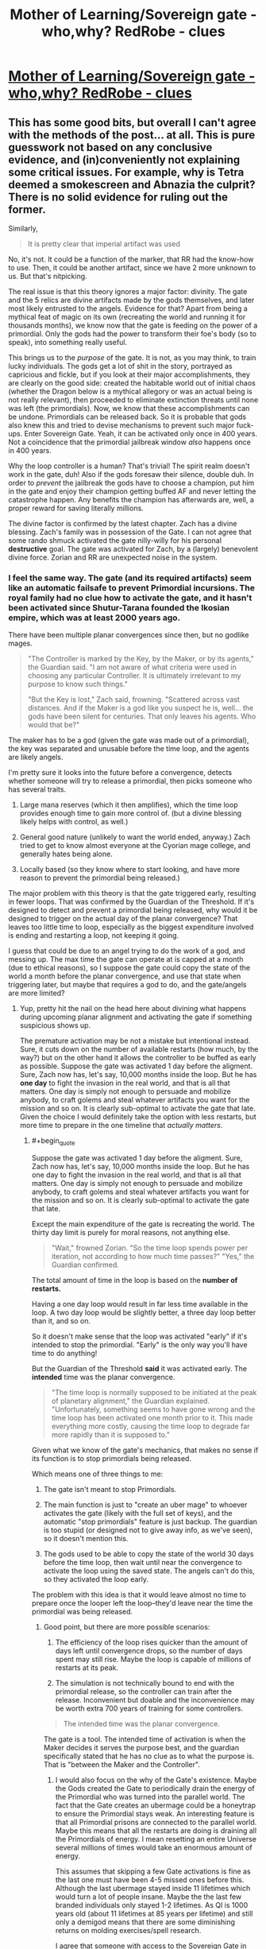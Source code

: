 #+TITLE: Mother of Learning/Sovereign gate - who,why? RedRobe - clues

* [[https://www.reddit.com/r/motheroflearning/comments/80crs2/sovereign_gate_whowhy_redrobe_clues/][Mother of Learning/Sovereign gate - who,why? RedRobe - clues]]
:PROPERTIES:
:Author: distrofijus
:Score: 32
:DateUnix: 1519652204.0
:END:

** This has some good bits, but overall I can't agree with the methods of the post... at all. This is pure guesswork not based on any conclusive evidence, and (in)conveniently not explaining some critical issues. For example, why is Tetra deemed a smokescreen and Abnazia the culprit? There is no solid evidence for ruling out the former.

Similarly,

#+begin_quote
  It is pretty clear that imperial artifact was used
#+end_quote

No, it's not. It could be a function of the marker, that RR had the know-how to use. Then, it could be another artifact, since we have 2 more unknown to us. But that's nitpicking.

The real issue is that this theory ignores a major factor: divinity. The gate and the 5 relics are divine artifacts made by the gods themselves, and later most likely entrusted to the angels. Evidence for that? Apart from being a mythical feat of magic on its own (recreating the world and running it for thousands months), we know now that the gate is feeding on the power of a primordial. Only the gods had the power to transform their foe's body (so to speak), into something really useful.

This brings us to the /purpose/ of the gate. It is not, as you may think, to train lucky individuals. The gods get a lot of shit in the story, portrayed as capricious and fickle, but if you look at their major accomplishments, they are clearly on the good side: created the habitable world out of initial chaos (whether the Dragon below is a mythical allegory or was an actual being is not really relevant), then proceeded to eliminate extinction threats until none was left (the primordials). Now, we know that these accomplishments can be undone. Primordials can be released back. So it is probable that gods also knew this and tried to devise mechanisms to prevent such major fuck-ups. Enter Sovereign Gate. Yeah, it can be activated only once in 400 years. Not a coincidence that the primordial jailbreak window /also/ happens once in 400 years.

Why the loop controller is a human? That's trivial! The spirit realm doesn't work in the gate, duh! Also if the gods foresaw their silence, double duh. In order to /prevent/ the jailbreak the gods have to choose a champion, put him in the gate and enjoy their champion getting buffed AF and never letting the catastrophe happen. Any benefits the champion has afterwards are, well, a proper reward for saving literally millions.

The divine factor is confirmed by the latest chapter. Zach has a divine blessing. Zach's family was in possession of the Gate. I can not agree that some rando shmuck activated the gate nilly-willy for his personal *destructive* goal. The gate was activated for Zach, by a (largely) benevolent divine force. Zorian and RR are unexpected noise in the system.
:PROPERTIES:
:Author: Xtraordinaire
:Score: 34
:DateUnix: 1519684488.0
:END:

*** I feel the same way. The gate (and its required artifacts) seem like an automatic failsafe to prevent Primordial incursions. The royal family had no clue how to activate the gate, and it hasn't been activated since Shutur-Tarana founded the Ikosian empire, which was at least 2000 years ago.

There have been multiple planar convergences since then, but no godlike mages.

#+begin_quote
  "The Controller is marked by the Key, by the Maker, or by its agents," the Guardian said. "I am not aware of what criteria were used in choosing any particular Controller. It is ultimately irrelevant to my purpose to know such things."

  "But the Key is lost," Zach said, frowning. "Scattered across vast distances. And if the Maker is a god like you suspect he is, well... the gods have been silent for centuries. That only leaves his agents. Who would that be?"
#+end_quote

The maker has to be a god (given the gate was made out of a primordial), the key was separated and unusable before the time loop, and the agents are likely angels.

I'm pretty sure it looks into the future before a convergence, detects whether someone will try to release a primordial, then picks someone who has several traits.

1) Large mana reserves (which it then amplifies), which the time loop provides enough time to gain more control of. (but a divine blessing likely helps with control, as well.)

2) General good nature (unlikely to want the world ended, anyway.) Zach tried to get to know almost everyone at the Cyorian mage college, and generally hates being alone.

3) Locally based (so they know where to start looking, and have more reason to prevent the primordial being released.)

The major problem with this theory is that the gate triggered early, resulting in fewer loops. That was confirmed by the Guardian of the Threshold. If it's designed to detect and prevent a primordial being released, why would it be designed to trigger on the actual day of the planar convergence? That leaves too little time to loop, especially as the biggest expenditure involved is ending and restarting a loop, not keeping it going.

I guess that could be due to an angel trying to do the work of a god, and messing up. The max time the gate can operate at is capped at a month (due to ethical reasons), so I suppose the gate could copy the state of the world a month before the planar convergence, and use that state when triggering later, but maybe that requires a god to do, and the gate/angels are more limited?
:PROPERTIES:
:Author: SpeculativeFiction
:Score: 15
:DateUnix: 1519698511.0
:END:

**** Yup, pretty hit the nail on the head here about divining what happens during upcoming planar alignment and activating the gate if something suspicious shows up.

The premature activation may be not a mistake but intentional instead. Sure, it cuts down on the number of available restarts (how much, by the way?) but on the other hand it allows the controller to be buffed as early as possible. Suppose the gate was activated 1 day before the aligment. Sure, Zach now has, let's say, 10,000 months inside the loop. But he has *one day* to fight the invasion in the real world, and that is all that matters. One day is simply not enough to persuade and mobilize anybody, to craft golems and steal whatever artifacts you want for the mission and so on. It is clearly sub-optimal to activate the gate that late. Given the choice I would definitely take the option with less restarts, but more time to prepare in the one timeline that /actually matters/.
:PROPERTIES:
:Author: Xtraordinaire
:Score: 7
:DateUnix: 1519726442.0
:END:

***** #+begin_quote
  Suppose the gate was activated 1 day before the aligment. Sure, Zach now has, let's say, 10,000 months inside the loop. But he has one day to fight the invasion in the real world, and that is all that matters. One day is simply not enough to persuade and mobilize anybody, to craft golems and steal whatever artifacts you want for the mission and so on. It is clearly sub-optimal to activate the gate that late.
#+end_quote

Except the main expenditure of the gate is recreating the world. The thirty day limit is purely for moral reasons, not anything else.

#+begin_quote
  "Wait," frowned Zorian. "So the time loop spends power per iteration, not according to how much time passes?" "Yes," the Guardian confirmed.
#+end_quote

The total amount of time in the loop is based on the *number of restarts.*

Having a one day loop would result in far less time available in the loop. A two day loop would be slightly better, a three day loop better than it, and so on.

So it doesn't make sense that the loop was activated "early" if it's intended to stop the primordial. "Early" is the only way you'll have time to do anything!

But the Guardian of the Threshold *said* it was activated early. The *intended* time was the planar convergence.

#+begin_quote
  "The time loop is normally supposed to be initiated at the peak of planetary alignment," the Guardian explained. "Unfortunately, something seems to have gone wrong and the time loop has been activated one month prior to it. This made everything more costly, causing the time loop to degrade far more rapidly than it is supposed to."
#+end_quote

Given what we know of the gate's mechanics, that makes no sense if its function is to stop primordials being released.

Which means one of three things to me:

1) The gate isn't meant to stop Primordials.

2) The main function is just to "create an uber mage" to whoever activates the gate (likely with the full set of keys), and the automatic "stop primordials" feature is just backup. The guardian is too stupid (or designed not to give away info, as we've seen), so it doesn't mention this.

3) The gods used to be able to copy the state of the world 30 days before the time loop, then wait until near the convergence to activate the loop using the saved state. The angels can't do this, so they activated the loop early.

The problem with this idea is that it would leave almost no time to prepare once the looper left the loop--they'd leave near the time the primordial was being released.
:PROPERTIES:
:Author: SpeculativeFiction
:Score: 10
:DateUnix: 1519779591.0
:END:

****** Good point, but there are more possible scenarios:

4) The efficiency of the loop rises quicker than the amount of days left until convergence drops, so the number of days spent may still rise. Maybe the loop is capable of millions of restarts at its peak.

5) The simulation is not technically bound to end with the primordial release, so the controller can train after the release. Inconvenient but doable and the inconvenience may be worth extra 700 years of training for some controllers.

#+begin_quote
  The intended time was the planar convergence.
#+end_quote

The gate is a tool. The intended time of activation is when the Maker decides it serves the purpose best, and the guardian specifically stated that he has no clue as to what the purpose is. That is "between the Maker and the Controller".
:PROPERTIES:
:Author: Xtraordinaire
:Score: 4
:DateUnix: 1519812490.0
:END:

******* I would also focus on the why of the Gate's existence. Maybe the Gods created the Gate to periodically drain the energy of the Primordial who was turned into the parallel world. The fact that the Gate creates an ubermage could be a honeytrap to ensure the Primordial stays weak. An interesting feature is that all Primordial prisons are connected to the parallel world. Maybe this means that all the restarts are doing is draining all the Primordials of energy. I mean resetting an entire Universe several millions of times would take an enormous amount of energy.

This assumes that skipping a few Gate activations is fine as the last one must have been 4-5 missed ones before this. Although the last ubermage stayed inside 11 lifetimes which would turn a lot of people insane. Maybe the the last few branded individuals only stayed 1-2 lifetimes. As QI is 1000 years old (about 11 lifetimes at 85 years per lifetime) and still only a demigod means that there are some diminishing returns on molding exercises/spell research.

I agree that someone with access to the Sovereign Gate in the real world is needed so that Zach could have initially entered the Gate. But that could just be the entity that gave Zach the blessing sneaking him in.
:PROPERTIES:
:Score: 4
:DateUnix: 1519920171.0
:END:


***** Your argument is a wishful thinking/assumption as much as is mine. We know for sure, that 400 year alignment is the best time for both summoning and both activating the gate. You base your argument on assumption that primordials can escape dimension permanently? It hold less ground if primordials at best can escape jail temporary during the time then dimension walls/anchor/whatever is holding them least, but they are back in jail. If the gods bothered enough them to jail, they might have as well bothered to jail them permanently so they don't have to do the same stuff ever again.

Also, as very well pulled a lot of the relevant facts by SpeculativeFiction: gate can be activated by controller who either:

has full key (which is impossible) is either marked by maker (god) or its agents - angels. Marking here is the divine blessing. Yes, Zach has got that blessing, but he had it already when he started at academy - so it quite a long time ago. Saying that divine agents forecasted/divined this situation couple years ago and chose Zach as one of the agents is.... thin. The counter argument might be that they blessed couple people just in case in advance might hold some water, but is very thin as well. According to the QI, pretty much the only people with divine blessings are the high tier priests/etc. If there's divine intervention, why put some immature boy, why not put high profile priest with huge weight to remediate situation during the loop?

When gate is activated, controller gets soul marker and is put into loop.

It is my argument why Zach was used as an anchor because the conspirator prince was lacking the key, he was not sure he would be able to manipulate any other high priest after getting him into starting the gate - Zach was a very convenient solution for his problem.
:PROPERTIES:
:Author: distrofijus
:Score: 3
:DateUnix: 1519727309.0
:END:

****** #+begin_quote
  but he had it already when he started at academy
#+end_quote

Not true.

Or rather it can be true, but you can't have data on this. Mana magnitude is measured in magic missiles. Zach (and Zorian) did not measure their mana before their first class in battle magic (or whatever that class where they got to fire magic missile rod was). Zorian did not know his mana reserves before chapter 2, and there is no indication Zach did, especially considering his lack of academic success.

#+begin_quote
  If there's divine intervention, why put some immature boy, why not put high profile priest with huge weight to remediate situation during the loop?
#+end_quote

Why does it matter if the controller has 1000 restarts (80 years!) to mature in the loop. Unless you throw in an old geezer, the time within the loop outweighs all prior experience. And that's not to say that Zach is nobody. High nobility, wealthy, high natural mana reserves, not evil or corrupt, friendly and outgoing. He was a shitty mage, but that's exactly the flaw the loop can eliminate.
:PROPERTIES:
:Author: Xtraordinaire
:Score: 3
:DateUnix: 1519729442.0
:END:

******* chapter 62, exact quote: "Ha. Well, it's not just that," Zach said. "The fact I was able to keep up with the academy curriculum at all, even before the time loop, pretty much shuts down the theory I'm just lucky. I'm magnitude 50 in terms of mana reserves, but I can shape my mana as if I was magnitude 25 at most. That's too... convenient to be natural."

if the SG is started at correct time, most likely it would have 10000 restarts. This, of course would help mature. But it's like hoping that each and every child would mature in nice manner (especially within environment with no consequences).

And you are telling that (im)mature child has better chances to overthrow conspiracy than high respected priest according to divine intervention? I'm not much impressed by such conjecture. What the child lacks (which is very well illustrated why they use Xvim to get knowledge from other mages) is weight and he can never get it during one month.
:PROPERTIES:
:Author: distrofijus
:Score: 2
:DateUnix: 1519731645.0
:END:

******** There is not a single word in this quote indicating that this was the state of affairs before the loop.

He was a magnitude 25 before the loop, so his shaping ability is consistent. His mana reserves were unknown at that time. Once discovered this presented a mystery how he was able to shape like magnitude 25 while being mag 50, but it was possible either way, with a blessing given before the loop and without one.
:PROPERTIES:
:Author: Xtraordinaire
:Score: 1
:DateUnix: 1519733264.0
:END:

********* #+begin_quote
  There is not a single word in this quote indicating that this was the state of affairs before the loop.
#+end_quote

What? That's exactly was this quote says. Note: "The fact I was able to keep up with the academy curriculum at all, *even before the time loop*".
:PROPERTIES:
:Score: 1
:DateUnix: 1519746103.0
:END:

********** Sigh.

There are two components here. Mana shaping ability and mana reserves, that are the inverse of each other. Zach's mana shaping ability is always a constant, corresponding to his natural level, mag25. The question here when his mana reserves were discovered, and when it became obvious that there is a *discrepancy* between his shaping level and his mana actual reserves.

Consider these two scenarios: Zach is given the blessing at birth and Zach is given the blessing at the start of this school year. This quote fits perfectly both scenarios. In both he is shaping on par with mag25 and in both he discovers his real mana reserves while already in the loop.

Therefore you can not assert that Zach was given the blessing at birth and not when the gate was activated.
:PROPERTIES:
:Author: Xtraordinaire
:Score: 2
:DateUnix: 1519747184.0
:END:

*********** I don't see how you can read it that way. You have to completely discount the "before the loop" component of the sentence.
:PROPERTIES:
:Score: 1
:DateUnix: 1519747619.0
:END:

************ Zorian did not know his mana reserves before starting this school year. What makes you think that Zach did?
:PROPERTIES:
:Author: Xtraordinaire
:Score: 2
:DateUnix: 1519748301.0
:END:

************* So you're saying Zach is an unreliable narrator here? He didn't know it wasn't something he always had so he just assumed it was? I can see that, but you should have said that in your first explanation.

Edit: Still, it's disingenuous to claim that:

#+begin_quote
  There is not a single word in this quote indicating that this was the state of affairs before the loop.
#+end_quote

You don't have to believe Zach here, and it is textually supported that he's a bit over-confident and assumes things he shouldn't naively. But the text does explicitly support the face value interpretation of him having the divine blessing before the loop. I can agree it's not /conclusive/.
:PROPERTIES:
:Score: 1
:DateUnix: 1519748453.0
:END:

************** First of all I think it is pretty much established that his earlier memories are /a bit fuzzy/, so yeah, he is an unreliable narrator at times. But in that sentence he is talking about his shaping abilities that were constant, and how they don't fit with his mana reserves he has /now/.
:PROPERTIES:
:Author: Xtraordinaire
:Score: 1
:DateUnix: 1519749008.0
:END:

*************** Yes, but he also uses the clarifier "before the loop" to specifically be talking about that timeframe when making his argument.
:PROPERTIES:
:Score: 1
:DateUnix: 1519749272.0
:END:


*************** We weren't show a method how to measure mana pool. We first heard about it on combat training. And the leaflet Zorian picked up suggest that average mages can fire of 8-12 missiles before running out of mana. People at talking about magnitude, but I can't recall anyone capacity test just to measure capacity. And it seems your assumption is that because combat training starts at year 3 Zach never had an opportunity to measure his mana pool.

When zorian made some puzzles for Kirille, he taught her how to use her mana and she ran on some occasions out of mana IIRC. So I'm pretty sure there were some tests done on the first years which would drain one's mana and would measure capacity. It's just we didn't see any. But I'd laugh if anyone seriously told me that neither academy nor students themselves were not interested in one's capacity until the third year.

I'd say this is pretty good indication that Zach actually knew about his pool size and thus he knows what he's talking about.
:PROPERTIES:
:Author: distrofijus
:Score: 1
:DateUnix: 1519751035.0
:END:


**** We know very little about primordials. If I'd state that gods bounded primordials to their dimensional prisons with a similar spell like anchored teleport Zorian is using I can be as right or as wrong as you are.

If the kids (humanity or whatnot) feels like they want to take on primordial for some time, gods are not interfering with that - it will be pulled back into prison with that anchor anyway after some period of time.

It is very unlikely that people didn't attempt to free primordials from their prisons before (look at the shifters and their usage of primordial essence) and you don't see any wandering primordials - they are all tucked into prisons.
:PROPERTIES:
:Author: distrofijus
:Score: 1
:DateUnix: 1519714867.0
:END:

***** #+begin_quote
  If the kids (humanity or whatnot) feels like they want to take on primordial for some time, gods are not interfering with that - it will be pulled back into prison with that anchor anyway after some period of time.
#+end_quote

The priests in Cyoria [[https://www.fictionpress.com/s/2961893/26/Mother-of-Learning][told]] Zorian that primordials, when released, do not eventually get unsummoned, because they're native to the plane.

#+begin_quote
  "But wait," Zorian said. "If primordials are not spirits, but some kind of strange magical creature, how are the attackers planning to summon one?" asked Zorian.

  They don't," Batak said. "I didn't want to interrupt you while you were talking, but you almost certainly misunderstood something there. Primordials can't be summoned, since they're down here with us already. Bound, forced into sleep and locked away, but still with us. What they can be is set loose." Zorian felt a shiver run down his spine. *The primordial wouldn't disappear, he realized. The Ibasan invaders thought they were summoning a fancy demon to go romp over their enemies, but that thing was never going back to its home plane on its own.* It didn't have one.
#+end_quote

If their prisons had an automatic teleport anchor to pull back the primordials (Such a spell has never been demonstrated in the story, BTW.), why wouldn't it activate immediately? I doubt such a thing would work anyway. They primordials are tiny universes. Once they're free, they're free.

#+begin_quote
  It is very unlikely that people didn't attempt to free primordials from their prisons before (look at the shifters and their usage of primordial essence) and you don't see any wandering primordials - they are all tucked into prisons.
#+end_quote

The primordials were put in prisons by the gods because killing them was *too hard* for them. Each primordial just broke into smaller primordials around them, causing massive devastation. So they sealed them up in prisons at the far corners of the world, of which Cyoria was one until recently.

#+begin_quote
  The unholy cross between scorpion, dragonfly and a centipede was clearly Hynth, the Locust Lord, whose bronze carapace was impervious to just about everything but divinely-forged weaponry and whose four pincers could tear steel like paper. The ability to release clouds of biting, devouring insects from pores on his body that devastated the countryside for kilometers around the thing, all while the primordial tackled anyone strong enough to stop them completed the image of a living natural disaster. The cluster of wings hanging above Hynth was probably Ghatess, who was allegedly a ball made out of multicolored bird wings -- and only bird wings -- and created storms and tornadoes wherever it went, funneling matter into the center of its sphere where it seemed to just disappear without a trace. The boar/crocodile/porcupine thing was Ushkechko, a beast made out of indestructible black glass that poisoned anyone who so much as scratched themselves on one of its numerous bladed protrusions and could fire said protrusions like arrows at opponents.
#+end_quote

Mages shaping abilities used to be far worse in the past--there were dozens spells for each color of light, for instance, whereas now there is only one. Many spells had to be long rituals. I find it unlikely that humans would have dealt well with primordials after the god's left. They would have at least caused an apocalyptic event like the desertification of the other continent, but there are zero mentions.

Shifters are likely from back when the gods were still around.
:PROPERTIES:
:Author: SpeculativeFiction
:Score: 6
:DateUnix: 1519778054.0
:END:

****** The topic about primordials is... mostly speculation. The quote you've provided is relevant to the context explaining difference between demon summoning and primordial releasing. However the panic thought is produced by Zorian and he is definately not an expert on primordials at that point of time. Silverlake is interested in them a lot, but the focus of her studies it not clear - she's clearly interested in dimensional pockets.

Sudomir (the owner of soul well) seems like a knowledgeable person. When he confronts Sudomir about primordial release, he's taking a leap of faith that rampaging primordial issue should be solveable. He's might be a bit more informed or might as well not give a damn.

I hope that there are some safeguards within those prisons. Primordials are pretty impressive and forced sleep should expire at some point of time at least part of them. It was easier for Zorian to kill Suldomir instead of knocking him out. I'm pretty sure primordials have their hard resistances vs knock outs. But, of course, it's the gods we are talking about.

My hope here is that primordials are tied to their cages - if we are talking about real world - it's like japanese shows where person is tied up with rubber rope and tries to reach some point. There are various strategies - like involving helpers, but pretty much everyone is dragged back by the rope. I like to think that gods were pissed off enough at primordials that they jailed them in a fashion which can provide amusement for them by seeing them trying escape those jails and failing/being dragged back. (just like SG is very likely to be a punishment to some primordial).
:PROPERTIES:
:Author: distrofijus
:Score: 1
:DateUnix: 1519804754.0
:END:


*** Tetra is not united. It already has two factions which do not agree (merchants vs unificators). So it is much less likely to succeed. One has workout internal factors first to attempt global influence. Too much internal drag otherwise.

In the similar fashion I'd like to ask you - what is the purpose of the world building site? Author stated that it is to provide some more background information which is relevant, interesting, but there's a hard way to put into the story (it does not fit). The particular link I've quoted and QI tells in chapter 81 is about the same - another round of splinter wars is inevitable.

Abnazia is not a culprit. Abnazia is the site where this ambitious prince wants to start unification from. Read the article. The consensus was that to re-unificate continent one of the approaches is to unificate the most central part (valley there 3 big players are) and the rest would be easy. However they are all too strong and this is failing. So this prince is attempting another approach - unificate the rest of the continent first and then conquer the central part. It may even work. But the big three are preventing Abnazia from starting the process. Chaos, which would start after Ibasa invasion/summoning of primordial/wraith bombings/etc. would give the opportunity to start unification plan. And it seems that this had been in works for some time. This worldbuilding article and chapter 81 complement each other very much (in my opinion).

As for your other arguments, they can also be explained. We didn't see any other divine artifact in use yet besides orb. The suspected uses are: dagger - in soul kill episode and crown in temporary marker. There's also totally unproven theory about knowledge of using soul marker to achieve those purposes. The latter could be somewhat disproved by Zorians increasing soul awariness. He pretty much discovered all the purposes of switches and so far he didn't find any. All 5 switches related to those functions to be broken is very unlikely.

Now as for divine artifact usage, this prince is much better explanation. The gate was put into mana hole under guise - to investigate it. It needs to be there most likely due to mana requirements. This happened by initiative of Royal family, our prince fits well. He has access to the dagger and the QI brags that no one recognises the crown so he's pretty relaxed. Even Kayle was able to create soul banishing item, RR should be capable of doing that as well. He's interacting with QI, so he fits into using those artifacts well.

As for the purpose, I'm more partial to the notion QI and silverlake shared about gods being whimsical creatures, sovereign gate being a punishment to primordial. The guardian is not primary purpose artifact.

The divine blessing explains why RR used Zach as an archor, not himself. Apparently pre-requisit to use the SG is to possess divine blessing. RR is lacking one, so he used him as an archor and conveniently piggybacked via temporary marker and mindraped zach as to express his gratitude.
:PROPERTIES:
:Author: distrofijus
:Score: 1
:DateUnix: 1519713957.0
:END:

**** #+begin_quote
  Author stated that it is to provide some more background information which is relevant
#+end_quote

That's /not/ what it says on the site.

#+begin_quote
  I have put a lot of thought into the setting of the story, and not all of them can be fitted into the plot without hurting the overall flow of the narrative. Since I feel it is a shame to simply let these background information sit uselessly on my hard drive, and since many people have expressed a desire to read these worldbuilding notes, I have decided to start posting them here.

  I will also post other MoL related content here, such as fanart I have received.
#+end_quote

So here's the answer: the site was made by popular demand from the fans to tell them about /irrelevant/ but fancy worldbuilding. Yes, irrelevant. That's what it means, "can [not] be fitted into the plot without hurting the overall flow of the narrative". If Abnazia was relevant, it would be fitted in the story somehow. Otherwise it would be a bad story.

#+begin_quote
  Abnazia is not a culprit. Abnazia is the site where this ambitious prince wants to start unification from.
#+end_quote

So, a culprit. How does that work, anyway? An Eldemarian prince shows up in that competing state, takes over and conquers his former homelans? Why? Why does the local elite allow him to take over and not, well, kill him? Hell, why bother with this complexity. Wraith bomb every opponent and order the glorious Eldemarian army to take over the smoldering remains. Use the time loop to figure out how to assassinate any relative that gets in the way. Here, a much more straightforward and reliable plan for an evil prince made up in one minute.

#+begin_quote
  The suspected uses are: dagger - in soul kill episode and crown in temporary marker.
#+end_quote

Actually, no, I've just checked the relevant chapter (55). It says the controller has this ability, as in, the marker can do it with know-how.

#+begin_quote
  He pretty much discovered all the purposes of switches and so far he didn't find any.
#+end_quote

And this one is definitely not true. He has figured out just two functions: the emergency restart and the convo with the guardian. His marker is damaged and its very risky to research the marker by trial and error, because the first error means the end.

#+begin_quote
  Apparently pre-requisit to use the SG is to possess divine blessing.
#+end_quote

This is an ad hoc explanation. Tell me, why does Zach have the blessing in the first place?
:PROPERTIES:
:Author: Xtraordinaire
:Score: 5
:DateUnix: 1519727935.0
:END:

***** This is about interpretation of the words, in some fashion a way to guess some of the authors designs. We are discussing this because we are enjoying the story.

For me, the story contains enough twists, surprises. However at the same time a lot (some) clues were provided prior, so author is very keen on foreshadowing.

Another interpretation of the authors words on the site, some of the plot information cannot be put into plot directly because Zorian does not touch it without great layer of indirection. My assumption here is that Zorian contains no link to Abnazia so there is no easy way to put this information into story. However if you describe Abnazia alone in the article, it will be too suspicious. Write about another a bit relevant state (has some weight) and here you are - a foreshadowing not obvious at the first glance, but in my eyes it is very sneaky foreshadow attempt. It made a lot less sense for me prior chapter 81.

Your plan about cleaning up a competition has some valid points, however your suggested plan is very close to "just slaughter everyone who is against you and you'll unite the rest". The necromancers took the hard stance and now they are nesting in small cold island with close to zero resources. There's a recent proof that such hard action does not work.

I'm not saying the prince is evil. If you want to unite the continent, there's a lot of blood to be shed. This man does have a plan (and it seems like a pretty good plan). He's got ambition, plan and he's making it happen. Does it make him evil? Well, a lot of innocent people will die. Does that make him evil? Yes. Is he aware? Of course. But there's a lot more innocent blood shed during splinter wars and it will continue unless someone makes sure continent is united and bloodshed will stop.

The statement "controller has this ability" could also be interpreted as "only person with soul marker can invoke ability (if he has relevant item)". The orb has memory storage function and I'm damn sure there's no such function in the soul marker (as the rest of the functions). Zorian detected some other functions (like how many loops are remaining until SG runs out of power). Author did not describe any other.

In my opinion Zorian just have to avoid switch which initiates restart and he's safe to play with any other button. And it seems for it he does that to understand the function of the button.

Zach divine blessing remains a mystery for now. Even QI did not elaborate how he got it exactly. It sounds like he got it from random god on some rare chance, but it was never specified. And this blessing is totally irrelevant to the point I'm trying to prove. The only relevance is that Zach was used as anchor to start SG, but how he got it holds no relevance to my conspiracy theory.

I'm not telling I've got answers to everything. I've got some ideas I wanted to share - chapters are too rare and I kinda hope this warranted a separate discussion.
:PROPERTIES:
:Author: distrofijus
:Score: 1
:DateUnix: 1519730948.0
:END:

****** #+begin_quote
  He's got ambition, plan and he's making it happen. Does it make him evil?
#+end_quote

Absolutely, yes. Unification achieves nothing except ego stroking. Example: the Splinter states. They /were/ unified once, look how well that worked out.

But that's all rather philosophical. I was calling the prince evil initially simply out of convenience.

#+begin_quote
  Another interpretation of the authors words on the site, some of the plot information cannot be put into plot directly because Zorian does not touch it without great layer of indirection.
#+end_quote

This is bad storytelling though. While nobody103 is not a professional writer (as far as I know), but this is /basics/, he has to know this much. Don't put any crucial info in the addendum or worse, on an external resource.

There were significant infodumps woven into the story that became relevant later. The fact that Abnazia was not treated similarly is a strong indication that it won't be relevant.

I mean, one of the worldbuilding posts writes about yetis. Does this mean that this prince is secretly a yeti overlord? Look, a confirmation!

#+begin_quote
  There are also persistent rumors of hidden cities in the deep wilderness, populated by yetis that are far more technologically and magically advanced than their common brethren. These rumors remain just that for now, but they occur with sufficient regularity that most scholars think there may be something to them.
#+end_quote

Guess who is pushing exploration of the northern wilderness? Eldemar!

They are threatening the secret yeti kingdom!

Oh, they are *SO GOING DOWN*.

Yeti conspiracy!

Yeti conspiracy!

Yeti conspiracy!

(Sorry, but not sorry, this was fun to make up on spot).
:PROPERTIES:
:Author: Xtraordinaire
:Score: 1
:DateUnix: 1519733075.0
:END:

******* nobody103 is an accountant :)

I cannot find exact quote, but he was asked about why he does not write the story from multiple points of view. He replied that he limits himself to Zorian only because otherwise the progress of the story would slow down a lot. So that's why this information might have ended up in wiki as foreshadow. You see it as random fact, I'm saying it's at the heart of the story. I'm pretty sure (if there is) such conspiracy, it will be fully revealed by the author.

It seems this is the discussion where the opposite parties are even more sure about their own opinion. I'm pretty sure there won't be more like 10 chapters of the story left so we will learn soon enough
:PROPERTIES:
:Author: distrofijus
:Score: 1
:DateUnix: 1519734211.0
:END:

******** #+begin_quote
  I cannot find exact quote, but he was asked about why he does not write the story from multiple points of view.
#+end_quote

Like I said, various infodumps happened without breaking this rule. Zorian just found the right person and had a talk with them (Vani, his classmates, that businessman dude in Sudomir's town, etc etc etc). Sometimes the infodumps are just there, the most recent being about that flying ship. All Zorian has to do, is to find a person who rants at him about politics, and voila, it's woven into the story. Such person is not hard to find, as Zorian is surrounded by nobles, influential priests and mages.

Sorry, I'm not buying this wiki as last resort to clue us in. It would be trivial to infodump Abnazia if there was even the slightest need.
:PROPERTIES:
:Author: Xtraordinaire
:Score: 1
:DateUnix: 1519734990.0
:END:


** I guess I'll post my own dumb theory again. I'll copy/paste, because I'm lazy, so my apologies in advance for that. *SPOILERS*, obviously:

#+begin_quote
  Well, I guess it's time for my pet theory. I don't think it's Veyers the fire-guy. He was, by all accounts, an underachieving twat and he had no obvious connection to the whole loop business. We also haven't met him at all, so if in the end it's him going "HA HA! IT'S ME, GUY YOU'VE NEVER MET" it's going to be fairly mediocre storytelling - and the author, so far, has been really good at this shit. Also, he's the guy who's been propped up as the most obvious suspect, so by unspoken rules of mystery writing, he's the red herring.

  No, I think it's Zach. Wait, no, sorry. Let me try again.

  He's a Zach simulacrum gone rogue.

  Evidence:

  We got a lot of foreshadowing about how simulacra can go rogue after a while if their originator isn't especially responsible and moral, and so far Zorian I believe has had his copies running for more or less the entirety of the loop with nothing worse than them pulling pranks on him. Zach is a nice dude but he also strikes me as someone with less resolve and self-control than Zorian and that foreshadowing, I feel, is more than just something to keep us on our toes. EDIT: Since I wrote this, Zach has actually learned to make them (again?) and they're already showing signs of this.

  Then, Zach mentions there is an odd discrepancy between his abilities and his mana supply. You know what does that? Having a simulacrum out there. Admittedly, he mentions he has MORE mana than his 'magnitude' would entail, which is definitely not how we've been told it works, but once we're in weird self-empowered simulacrum territory, who knows what fuckery has happened? The anomaly doesn't match anything we've been told, but it's still a very suspicious anomaly in that specific area.

  Zach doesn't know the simulacrum spell, sure. But he's also been thoroughly mind-scrubbed and, if my theory is true, that would be the number one thing to edit out. And, y'know, Zach might not be a huge-ass nerd like Zorian, but he's still someone who's spent his decades in Zero-Responsibility Groundhog Month Land grinding obscure powerful magic instead of just kicking back and pounding pussy for thirty years, including getting pretty good (if not as good as Zorian who kinda had to by necessity) at the boring ass Xvim-style shit just for the fuck of it, and him going "oh I guess I don't have a prereq to learn this incredibly powerful and useful spell, guess I'll just throw it away and never bother with it again" strikes me a bit off, if not entirely out of character.

  I also got a vibe that Red Robe's relationship with Zach went beyond "ah, the other loop guy."

  The main blow against this theory is the minor inconvenient fact that, according to what the characters been told so far, simulacra should disappear after the reset. (Although, have we actually seen Zorian keep one going up to the point of reset and then verify that?) Thing is, in stories like this, which hinge on an ever expanding ruleset for the magic, there is always room for a later reveal of an 'except' when it's time for all the pieces to finally fall into place:

  Simulacra don't persist after the reset... except if they're made by the guy with the original super-marker. Except if they manage to survive the reset by taking over/riding in/doing other soul magic fuckery on someone else's body. (Poor Veyers, perhaps?) Except if, in last ditch effort, they try waiting the reset out in the Guardian's room. Except if they bind themselves to a phylactery by doing what liches use the simulacrum spell for.

  The rules are open enough that, if I had to take over the story as a writer, I could come up with half a dozen ideas more. Have I figured it out? I dunno, man. Probably not. But until I'm proven wrong, I'm sticking to this theory, because it's fun.
#+end_quote
:PROPERTIES:
:Author: megazver
:Score: 8
:DateUnix: 1519683366.0
:END:

*** I had this theory for a while. As soon as we heard about simulacrum going rogue, and Zach being entirely uninterested in the idea of simulacrums, despite his reserves making them perfect for him, it seemed like a good fit. Especially as Zach could easily have developed into an entirely different, bitter, hateful person with his origin.

It has three HUGE flaws though.

1) Creating a simulacrum requires immense shaping and soul magic ability.

2) He'd have to have created the simulacrum fairly early in the loop.

3) Zach has spent years with Zorian and Alanic developing his shaping and soul control enough to create a simulacrum, and he can barely do it now.

Red Robe's mind magic is crude, and can barely work on Zach anyway. I don't even think Zorian could remove someone's shaping/soul control on a regular person (without killing them), so there's no way Red Robe could manage it on someone with Zach's protections.

Edit: Also, Red Robe created a simulacrum of his own during the fight against the Aranea.
:PROPERTIES:
:Author: SpeculativeFiction
:Score: 9
:DateUnix: 1519699125.0
:END:

**** There's another problem with the simulcrum theory, all simulcrums share the same soul. Zach's soul shouldn't be here anymore.
:PROPERTIES:
:Score: 3
:DateUnix: 1519746375.0
:END:

***** except that the gate can copy souls so magic that can give a simulcrum its own soul is not too far fetched and would solve the mystery of too much mana

i think a simulcrum villain would be the far better story than the never mentioned ex class mate. the class mate wouldn't care about the others coming out too (except if he wants to release the primordial), the simulcrum would want to be zach in reality and they would fight for it.
:PROPERTIES:
:Author: norax1
:Score: 1
:DateUnix: 1520187449.0
:END:


** It could be partway of the explanation of how Zorian ended up with a marker as well. Either RR modified the way the temporary marker works at the start, or modified Zachs such that soul merges produce jailbroken markers. Or RR spent most of his time trying to jailbreak his own marker, and that change is permanent, creating markers like Zorian's.
:PROPERTIES:
:Score: 2
:DateUnix: 1519680879.0
:END:


** I'll rehash/summarize my original statement to reflect some of the discussions were made.

The goal of continental re-unification is to stop wasting various resources (human and material) on wars. However the crux of problem is Eldemar - it is now the main problem standing in re-unification due to hard stance (all states must re-submit or smth like that). There are a lot of people who don't like this and Abnazia is the gathering state where another approach for re-unification is focused on. The plan is to unite the western (more bare) part of the continent and then integrate the problematic big three. Who is driving this - hard to tell, but a lot of people must acknowledge the problem. It is possible that even mysterious organizations like "immortal 11" is backing this up.

Unfortunately, it seems the things need to get worse before it gets better. Eldemar (and possibly Sudomir/Falknea) need to be destroyed so the unification effort will start - those states won't interfere with unification of the west.

Pro-unification members are very influential and are high ranking members of various organizations (cults, royal family, mages). They are aware of the plot Ibasa is trying to pull and providing their own support to impede Big 3 states.

As part of ransacking Nevada estate, member of this pro-unification, royal prince also known as RedRobe in the series, identified SG as artifact donated to royal treasury and made measures to start the loop 30 days before planar alignment to make sure invasion of Ibasa is successful. He spends great effort to guide invaders, also builds up his own skills during looping business. The full key is missing, the other option is person with divine blessing. Zach Nevada has such, so he's used as anchor person to start loop (there aren't many other people with divine blessings and most of them are high ranking priests). RR piggybacked on Zach to prepare for successful invasion so the re-unification of Continent can finally start from Abnazia.
:PROPERTIES:
:Author: distrofijus
:Score: 1
:DateUnix: 1519811371.0
:END:
